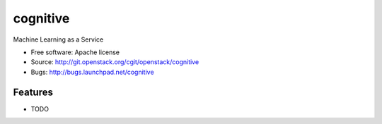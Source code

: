 ===============================
cognitive
===============================

Machine Learning as a Service

* Free software: Apache license
* Source: http://git.openstack.org/cgit/openstack/cognitive
* Bugs: http://bugs.launchpad.net/cognitive

Features
--------

* TODO
